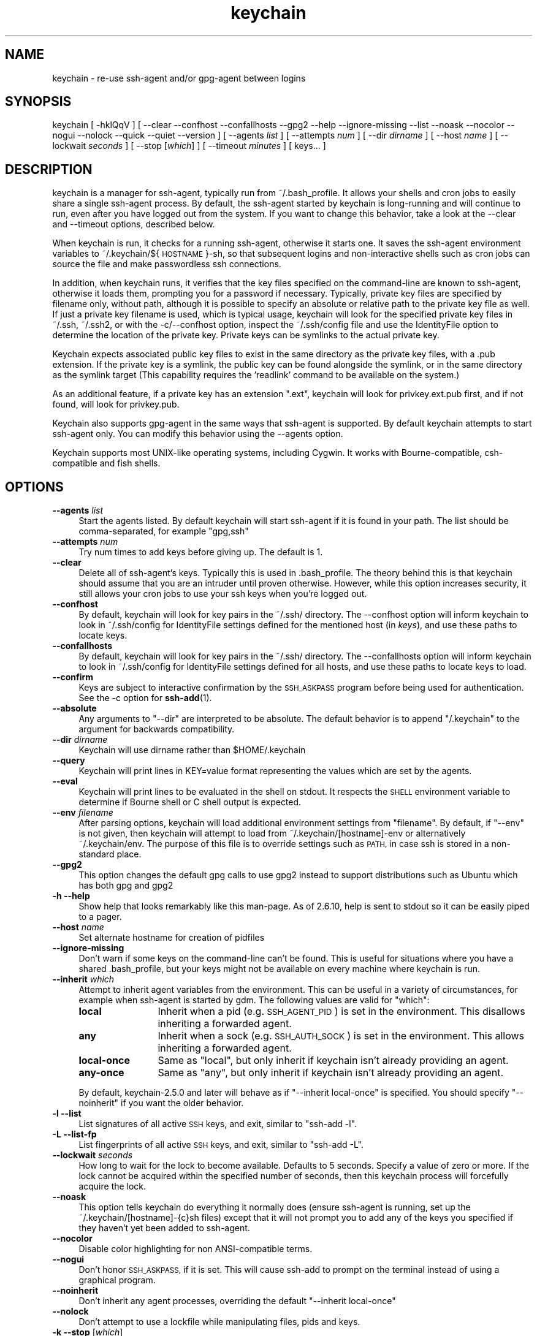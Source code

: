 .\" Automatically generated by Pod::Man 4.14 (Pod::Simple 3.42)
.\"
.\" Standard preamble:
.\" ========================================================================
.de Sp \" Vertical space (when we can't use .PP)
.if t .sp .5v
.if n .sp
..
.de Vb \" Begin verbatim text
.ft CW
.nf
.ne \\$1
..
.de Ve \" End verbatim text
.ft R
.fi
..
.\" Set up some character translations and predefined strings.  \*(-- will
.\" give an unbreakable dash, \*(PI will give pi, \*(L" will give a left
.\" double quote, and \*(R" will give a right double quote.  \*(C+ will
.\" give a nicer C++.  Capital omega is used to do unbreakable dashes and
.\" therefore won't be available.  \*(C` and \*(C' expand to `' in nroff,
.\" nothing in troff, for use with C<>.
.tr \(*W-
.ds C+ C\v'-.1v'\h'-1p'\s-2+\h'-1p'+\s0\v'.1v'\h'-1p'
.ie n \{\
.    ds -- \(*W-
.    ds PI pi
.    if (\n(.H=4u)&(1m=24u) .ds -- \(*W\h'-12u'\(*W\h'-12u'-\" diablo 10 pitch
.    if (\n(.H=4u)&(1m=20u) .ds -- \(*W\h'-12u'\(*W\h'-8u'-\"  diablo 12 pitch
.    ds L" ""
.    ds R" ""
.    ds C` ""
.    ds C' ""
.br\}
.el\{\
.    ds -- \|\(em\|
.    ds PI \(*p
.    ds L" ``
.    ds R" ''
.    ds C`
.    ds C'
.br\}
.\"
.\" Escape single quotes in literal strings from groff's Unicode transform.
.ie \n(.g .ds Aq \(aq
.el       .ds Aq '
.\"
.\" If the F register is >0, we'll generate index entries on stderr for
.\" titles (.TH), headers (.SH), subsections (.SS), items (.Ip), and index
.\" entries marked with X<> in POD.  Of course, you'll have to process the
.\" output yourself in some meaningful fashion.
.\"
.\" Avoid warning from groff about undefined register 'F'.
.de IX
..
.nr rF 0
.if \n(.g .if rF .nr rF 1
.if (\n(rF:(\n(.g==0)) \{\
.    if \nF \{\
.        de IX
.        tm Index:\\$1\t\\n%\t"\\$2"
..
.        if !\nF==2 \{\
.            nr % 0
.            nr F 2
.        \}
.    \}
.\}
.rr rF
.\"
.\" Accent mark definitions (@(#)ms.acc 1.5 88/02/08 SMI; from UCB 4.2).
.\" Fear.  Run.  Save yourself.  No user-serviceable parts.
.    \" fudge factors for nroff and troff
.if n \{\
.    ds #H 0
.    ds #V .8m
.    ds #F .3m
.    ds #[ \f1
.    ds #] \fP
.\}
.if t \{\
.    ds #H ((1u-(\\\\n(.fu%2u))*.13m)
.    ds #V .6m
.    ds #F 0
.    ds #[ \&
.    ds #] \&
.\}
.    \" simple accents for nroff and troff
.if n \{\
.    ds ' \&
.    ds ` \&
.    ds ^ \&
.    ds , \&
.    ds ~ ~
.    ds /
.\}
.if t \{\
.    ds ' \\k:\h'-(\\n(.wu*8/10-\*(#H)'\'\h"|\\n:u"
.    ds ` \\k:\h'-(\\n(.wu*8/10-\*(#H)'\`\h'|\\n:u'
.    ds ^ \\k:\h'-(\\n(.wu*10/11-\*(#H)'^\h'|\\n:u'
.    ds , \\k:\h'-(\\n(.wu*8/10)',\h'|\\n:u'
.    ds ~ \\k:\h'-(\\n(.wu-\*(#H-.1m)'~\h'|\\n:u'
.    ds / \\k:\h'-(\\n(.wu*8/10-\*(#H)'\z\(sl\h'|\\n:u'
.\}
.    \" troff and (daisy-wheel) nroff accents
.ds : \\k:\h'-(\\n(.wu*8/10-\*(#H+.1m+\*(#F)'\v'-\*(#V'\z.\h'.2m+\*(#F'.\h'|\\n:u'\v'\*(#V'
.ds 8 \h'\*(#H'\(*b\h'-\*(#H'
.ds o \\k:\h'-(\\n(.wu+\w'\(de'u-\*(#H)/2u'\v'-.3n'\*(#[\z\(de\v'.3n'\h'|\\n:u'\*(#]
.ds d- \h'\*(#H'\(pd\h'-\w'~'u'\v'-.25m'\f2\(hy\fP\v'.25m'\h'-\*(#H'
.ds D- D\\k:\h'-\w'D'u'\v'-.11m'\z\(hy\v'.11m'\h'|\\n:u'
.ds th \*(#[\v'.3m'\s+1I\s-1\v'-.3m'\h'-(\w'I'u*2/3)'\s-1o\s+1\*(#]
.ds Th \*(#[\s+2I\s-2\h'-\w'I'u*3/5'\v'-.3m'o\v'.3m'\*(#]
.ds ae a\h'-(\w'a'u*4/10)'e
.ds Ae A\h'-(\w'A'u*4/10)'E
.    \" corrections for vroff
.if v .ds ~ \\k:\h'-(\\n(.wu*9/10-\*(#H)'\s-2\u~\d\s+2\h'|\\n:u'
.if v .ds ^ \\k:\h'-(\\n(.wu*10/11-\*(#H)'\v'-.4m'^\v'.4m'\h'|\\n:u'
.    \" for low resolution devices (crt and lpr)
.if \n(.H>23 .if \n(.V>19 \
\{\
.    ds : e
.    ds 8 ss
.    ds o a
.    ds d- d\h'-1'\(ga
.    ds D- D\h'-1'\(hy
.    ds th \o'bp'
.    ds Th \o'LP'
.    ds ae ae
.    ds Ae AE
.\}
.rm #[ #] #H #V #F C
.\" ========================================================================
.\"
.IX Title "keychain 1"
.TH keychain 1 "2021-06-05" "2.8.5" "http://www.funtoo.org"
.\" For nroff, turn off justification.  Always turn off hyphenation; it makes
.\" way too many mistakes in technical documents.
.if n .ad l
.nh
.SH "NAME"
keychain \- re\-use ssh\-agent and/or gpg\-agent between logins
.SH "SYNOPSIS"
.IX Header "SYNOPSIS"
keychain\ [\ \-hklQqV\ ]\ [\ \-\-clear\ \-\-confhost\ \-\-confallhosts\ \-\-gpg2\ \-\-help\ \-\-ignore\-missing\ \-\-list
\&\-\-noask\ \-\-nocolor\ \-\-nogui\ \-\-nolock\ \-\-quick\ \-\-quiet\ \-\-version\ ]
[\ \-\-agents\ \fIlist\fR\ ]\ [\ \-\-attempts\ \fInum\fR\ ]\ [\ \-\-dir\ \fIdirname\fR\ ]
[\ \-\-host\ \fIname\fR\ ]\ [\ \-\-lockwait\ \fIseconds\fR\ ]
[\ \-\-stop\ [\fIwhich\fR]\ ]\ [\ \-\-timeout\ \fIminutes\fR\ ]\ [\ keys...\ ]
.SH "DESCRIPTION"
.IX Header "DESCRIPTION"
keychain is a manager for ssh-agent, typically run from ~/.bash_profile.  It
allows your shells and cron jobs to easily share a single ssh-agent process.  By
default, the ssh-agent started by keychain is long-running and will continue to
run, even after you have logged out from the system.  If you want to change
this behavior, take a look at the \-\-clear and \-\-timeout options, described
below.
.PP
When keychain is run, it checks for a running ssh-agent, otherwise it starts
one.  It saves the ssh-agent environment variables to
~/.keychain/${\s-1HOSTNAME\s0}\-sh, so that subsequent logins and non-interactive
shells such as cron jobs can source the file and make passwordless ssh
connections.
.PP
In addition, when keychain runs, it verifies that the key files specified on
the command-line are known to ssh-agent, otherwise it loads them, prompting you
for a password if necessary. Typically, private key files are specified by filename
only, without path, although it is possible to specify an absolute or relative
path to the private key file as well. If just a private key filename is used,
which is typical usage, keychain will look for the specified private key
files in ~/.ssh, ~/.ssh2, or with the \-c/\-\-confhost option, inspect the
~/.ssh/config file and use the IdentityFile option to determine the location of
the private key. Private keys can be symlinks to the actual private key.
.PP
Keychain expects associated public key files to exist in the same directory as
the private key files, with a .pub extension.  If the private key is a symlink,
the public key can be found alongside the symlink, or in the same directory as
the symlink target (This capability requires the 'readlink' command to be
available on the system.)
.PP
As an additional feature, if a private key has an extension \*(L".ext\*(R", keychain
will look for privkey.ext.pub first, and if not found, will look for
privkey.pub.
.PP
Keychain also supports gpg-agent in the same ways that ssh-agent is
supported.  By default keychain attempts to start ssh-agent only. 
You can modify this behavior using the \-\-agents
option.
.PP
Keychain supports most UNIX-like operating systems, including Cygwin.
It works with Bourne-compatible, csh-compatible and fish shells.
.SH "OPTIONS"
.IX Header "OPTIONS"
.IP "\fB\-\-agents\fR \fIlist\fR" 4
.IX Item "--agents list"
Start the agents listed.  By default keychain will start ssh-agent
if it is found in your path. The list should be comma-separated, 
for example \*(L"gpg,ssh\*(R"
.IP "\fB\-\-attempts\fR \fInum\fR" 4
.IX Item "--attempts num"
Try num times to add keys before giving up.  The default is 1.
.IP "\fB\-\-clear\fR" 4
.IX Item "--clear"
Delete all of ssh-agent's keys.  Typically this is used in
\&.bash_profile.  The theory behind this is that keychain should assume
that you are an intruder until proven otherwise.  However, while this
option increases security, it still allows your cron jobs to use your
ssh keys when you're logged out.
.IP "\fB\-\-confhost\fR" 4
.IX Item "--confhost"
By default, keychain will look for key pairs in the ~/.ssh/ directory.
The \-\-confhost option will inform keychain to look in ~/.ssh/config
for IdentityFile settings defined for the mentioned host (in \fIkeys\fR), 
and use these paths to locate keys.
.IP "\fB\-\-confallhosts\fR" 4
.IX Item "--confallhosts"
By default, keychain will look for key pairs in the ~/.ssh/ directory.
The \-\-confallhosts option will inform keychain to look in ~/.ssh/config
for IdentityFile settings defined for all hosts, and use these
paths to locate keys to load.
.IP "\fB\-\-confirm\fR" 4
.IX Item "--confirm"
Keys are subject to interactive confirmation by the \s-1SSH_ASKPASS\s0
program before being used for authentication.  See the \-c option for
\&\fBssh\-add\fR\|(1).
.IP "\fB\-\-absolute\fR" 4
.IX Item "--absolute"
Any arguments to \*(L"\-\-dir\*(R" are interpreted to be absolute. The default
behavior is to append \*(L"/.keychain\*(R" to the argument for backwards
compatibility.
.IP "\fB\-\-dir\fR \fIdirname\fR" 4
.IX Item "--dir dirname"
Keychain will use dirname rather than \f(CW$HOME\fR/.keychain
.IP "\fB\-\-query\fR" 4
.IX Item "--query"
Keychain will print lines in KEY=value format representing the values
which are set by the agents.
.IP "\fB\-\-eval\fR" 4
.IX Item "--eval"
Keychain will print lines to be evaluated in the shell on stdout.  It
respects the \s-1SHELL\s0 environment variable to determine if Bourne shell
or C shell output is expected.
.IP "\fB\-\-env\fR \fIfilename\fR" 4
.IX Item "--env filename"
After parsing options, keychain will load additional environment
settings from \*(L"filename\*(R".  By default, if \*(L"\-\-env\*(R" is not given, then
keychain will attempt to load from ~/.keychain/[hostname]\-env or
alternatively ~/.keychain/env.  The purpose of this file is to
override settings such as \s-1PATH,\s0 in case ssh is stored in
a non-standard place.
.IP "\fB\-\-gpg2\fR" 4
.IX Item "--gpg2"
This option changes the default gpg calls to use gpg2 instead to support
distributions such as Ubuntu which has both gpg and gpg2
.IP "\fB\-h \-\-help\fR" 4
.IX Item "-h --help"
Show help that looks remarkably like this man-page. As of 2.6.10,
help is sent to stdout so it can be easily piped to a pager.
.IP "\fB\-\-host\fR \fIname\fR" 4
.IX Item "--host name"
Set alternate hostname for creation of pidfiles
.IP "\fB\-\-ignore\-missing\fR" 4
.IX Item "--ignore-missing"
Don't warn if some keys on the command-line can't be found.  This is
useful for situations where you have a shared .bash_profile, but your
keys might not be available on every machine where keychain is run.
.IP "\fB\-\-inherit\fR \fIwhich\fR" 4
.IX Item "--inherit which"
Attempt to inherit agent variables from the environment.  This can be
useful in a variety of circumstances, for example when ssh-agent is
started by gdm.  The following values are valid for \*(L"which\*(R":
.RS 4
.IP "\fBlocal\fR" 12
.IX Item "local"
Inherit when a pid (e.g. \s-1SSH_AGENT_PID\s0) is set in the environment.
This disallows inheriting a forwarded agent.
.IP "\fBany\fR" 12
.IX Item "any"
Inherit when a sock (e.g. \s-1SSH_AUTH_SOCK\s0) is set in the environment.
This allows inheriting a forwarded agent.
.IP "\fBlocal-once\fR" 12
.IX Item "local-once"
Same as \*(L"local\*(R", but only inherit if keychain isn't already providing
an agent.
.IP "\fBany-once\fR" 12
.IX Item "any-once"
Same as \*(L"any\*(R", but only inherit if keychain isn't already providing an
agent.
.RE
.RS 4
.Sp
By default, keychain\-2.5.0 and later will behave as if \*(L"\-\-inherit
local-once\*(R" is specified.  You should specify \*(L"\-\-noinherit\*(R" if you
want the older behavior.
.RE
.IP "\fB\-l \-\-list\fR" 4
.IX Item "-l --list"
List signatures of all active \s-1SSH\s0 keys, and exit, similar to \*(L"ssh-add \-l\*(R".
.IP "\fB\-L \-\-list\-fp\fR" 4
.IX Item "-L --list-fp"
List fingerprints of all active \s-1SSH\s0 keys, and exit, similar to \*(L"ssh-add \-L\*(R".
.IP "\fB\-\-lockwait\fR \fIseconds\fR" 4
.IX Item "--lockwait seconds"
How long to wait for the lock to become available.  Defaults to 5
seconds. Specify a value of zero or more. If the lock cannot be 
acquired within the specified number of seconds, then this keychain
process will forcefully acquire the lock.
.IP "\fB\-\-noask\fR" 4
.IX Item "--noask"
This option tells keychain do everything it normally does (ensure
ssh-agent is running, set up the ~/.keychain/[hostname]\-{c}sh files)
except that it will not prompt you to add any of the keys you
specified if they haven't yet been added to ssh-agent.
.IP "\fB\-\-nocolor\fR" 4
.IX Item "--nocolor"
Disable color highlighting for non ANSI-compatible terms.
.IP "\fB\-\-nogui\fR" 4
.IX Item "--nogui"
Don't honor \s-1SSH_ASKPASS,\s0 if it is set.  This will cause ssh-add to
prompt on the terminal instead of using a graphical program.
.IP "\fB\-\-noinherit\fR" 4
.IX Item "--noinherit"
Don't inherit any agent processes, overriding the default 
\&\*(L"\-\-inherit local-once\*(R"
.IP "\fB\-\-nolock\fR" 4
.IX Item "--nolock"
Don't attempt to use a lockfile while manipulating files, pids and
keys.
.IP "\fB\-k \-\-stop\fR [\fIwhich\fR]" 4
.IX Item "-k --stop [which]"
Kill currently running agent processes.  The following values are
valid for \*(L"which\*(R":
.RS 4
.IP "all" 9
.IX Item "all"
Kill all agent processes and quit keychain immediately.  This is the
default behavior if no \*(L"which\*(R" value is given.
.IP "others" 9
.IX Item "others"
Kill agent processes other than the ones keychain is providing.  Prior
to keychain\-2.5.0, keychain would do this automatically.  The new
behavior requires that you specify it explicitly if you want it.
.IP "mine" 9
.IX Item "mine"
Kill keychain's agent processes, leaving other agents alone.
.RE
.RS 4
.RE
.IP "\fB\-\-systemd\fR" 4
.IX Item "--systemd"
Inject environment variables into the systemd \-\-user session.
.IP "\fB\-Q \-\-quick\fR" 4
.IX Item "-Q --quick"
If an ssh-agent process is running then use it.  Don't verify the list
of keys, other than making sure it's non-empty.  This option avoids
locking when possible so that multiple terminals can be opened
simultaneously without waiting on each other.
.IP "\fB\-q \-\-quiet\fR" 4
.IX Item "-q --quiet"
Only print messages in case of warning, error or required interactivity. As of
version 2.6.10, this also suppresses \*(L"Identities added\*(R" messages for ssh-agent.
.IP "\fB\-\-timeout\fR \fIminutes\fR" 4
.IX Item "--timeout minutes"
Allows a timeout to be set for identities added to ssh-agent. When this option
is used with a keychain invocation that starts ssh-agent itself, then keychain
uses the appropriate ssh-agent option to set the default timeout for ssh-agent.
The \-\-timeout option also gets passed to ssh-add invocations, so any keys added
to a running ssh-agent will be individually configured to have the timeout
specified, overriding any ssh-agent default.
.Sp
Most users can simply use the timeout setting they desire and get the result
they want \*(-- with all identities having the specified timeout, whether added by
keychain or not. More advanced users can use one invocation of keychain to set
the default timeout, and optionally set different timeouts for keys added by
using a subsequent invocation of keychain.
.IP "\fB\-V \-\-version\fR" 4
.IX Item "-V --version"
Show version information.
.SH "EXAMPLES"
.IX Header "EXAMPLES"
This snippet should work in most shells to load two ssh keys and one gpg
key:
.PP
.Vb 1
\&    eval \`keychain \-\-eval id_rsa id_dsa 0123ABCD\`
.Ve
.PP
For the fish shell, use the following format:
.PP
.Vb 3
\&    if status \-\-is\-interactive
\&        keychain \-\-eval \-\-quiet \-Q id_rsa | source
\&    end
.Ve
.PP
If you have trouble with that in csh:
.PP
.Vb 2
\&    setenv SHELL /bin/csh
\&    eval \`keychain \-\-eval id_rsa id_dsa 0123ABCD\`
.Ve
.PP
This is equivalent for Bourne shells (including bash and zsh) but
doesn't use keychain's \-\-eval feature:
.PP
.Vb 6
\&    keychain id_rsa id_dsa 0123ABCD
\&    [ \-z "$HOSTNAME" ] && HOSTNAME=\`uname \-n\`
\&    [ \-f $HOME/.keychain/$HOSTNAME\-sh ] && \e
\&            . $HOME/.keychain/$HOSTNAME\-sh
\&    [ \-f $HOME/.keychain/$HOSTNAME\-sh\-gpg ] && \e
\&            . $HOME/.keychain/$HOSTNAME\-sh\-gpg
.Ve
.PP
This is equivalent for C shell (including tcsh):
.PP
.Vb 8
\&    keychain id_rsa id_dsa 0123ABCD
\&    host=\`uname \-n\`
\&    if (\-f $HOME/.keychain/$host\-csh) then
\&            source $HOME/.keychain/$host\-csh
\&    endif
\&    if (\-f $HOME/.keychain/$host\-csh\-gpg) then
\&            source $HOME/.keychain/$host\-csh\-gpg
\&    endif
.Ve
.PP
To load keychain variables from a script (for example from cron) and
abort unless id_dsa is available:
.PP
.Vb 4
\&    # Load keychain variables and check for id_dsa
\&    [ \-z "$HOSTNAME" ] && HOSTNAME=\`uname \-n\`
\&    . $HOME/.keychain/$HOSTNAME\-sh 2>/dev/null
\&    ssh\-add \-l 2>/dev/null | grep \-q id_dsa || exit 1
.Ve
.SH "SEE ALSO"
.IX Header "SEE ALSO"
\&\fBssh\-agent\fR\|(1)
.SH "NOTES"
.IX Header "NOTES"
Keychain was created and is currently maintained by Daniel Robbins. If you need
to report a bug or request an enhancement, please post to the Funtoo Linux
bug tracker <http://bugs.funtoo.org>.  For more information
about keychain, please visit <http://www.funtoo.org/Keychain>.
